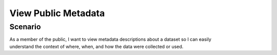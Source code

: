 View Public Metadata
====================

Scenario
--------

| As a member of the public, I want to view metadata descriptions about a dataset so I can easily
| understand the context of where, when, and how the data were collected or used.

